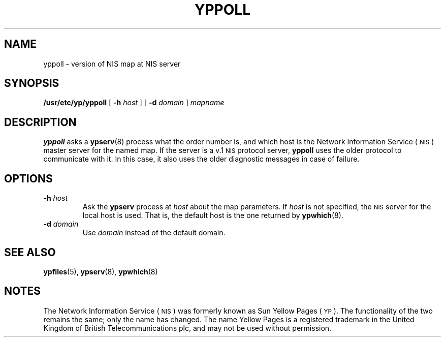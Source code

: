 .\" @(#)yppoll.8 1.1 92/07/30 SMI
.TH YPPOLL 8 "14 December 1987"
.SH NAME
yppoll \- version of NIS map at NIS server
.SH SYNOPSIS
.B /usr/etc/yp/yppoll
[
.B \-h
.I host
] [
.B \-d
.I domain
]
.I mapname
.SH DESCRIPTION
.IX yppoll "" "\fLyppoll\fR \(em NIS version inquiry"
.LP
.B yppoll
asks a
.BR ypserv (8)
process what the order number is, and which host
is the
Network Information Service
(\s-1NIS\s0)
master server for the named map.
If the server is a
v.1
.SM NIS
protocol server,
.B yppoll
uses the older protocol to communicate with
it. 
In this case, it also uses the older diagnostic messages in
case of failure.
.SH OPTIONS
.TP
.BI \-h " host"
Ask the
.B ypserv
process at
.I host
about the map parameters.  If
.I host
is not specified, the
.SM NIS
server for the local host is used.
That is, the default host is the one returned by
.BR ypwhich (8).
.TP
.BI \-d " domain"
Use
.I domain
instead of the default domain.
.SH "SEE ALSO"
.BR ypfiles (5),
.BR ypserv (8),
.BR ypwhich (8)
.SH NOTES
.LP 
The Network Information Service
(\s-1NIS\s0)
was formerly known as Sun Yellow Pages
(\s-1YP\s0).
The functionality of the two remains the same;
only the name has changed.  The name Yellow Pages is a registered
trademark in the United Kingdom of British Telecommunications plc,
and may not be used without permission.

